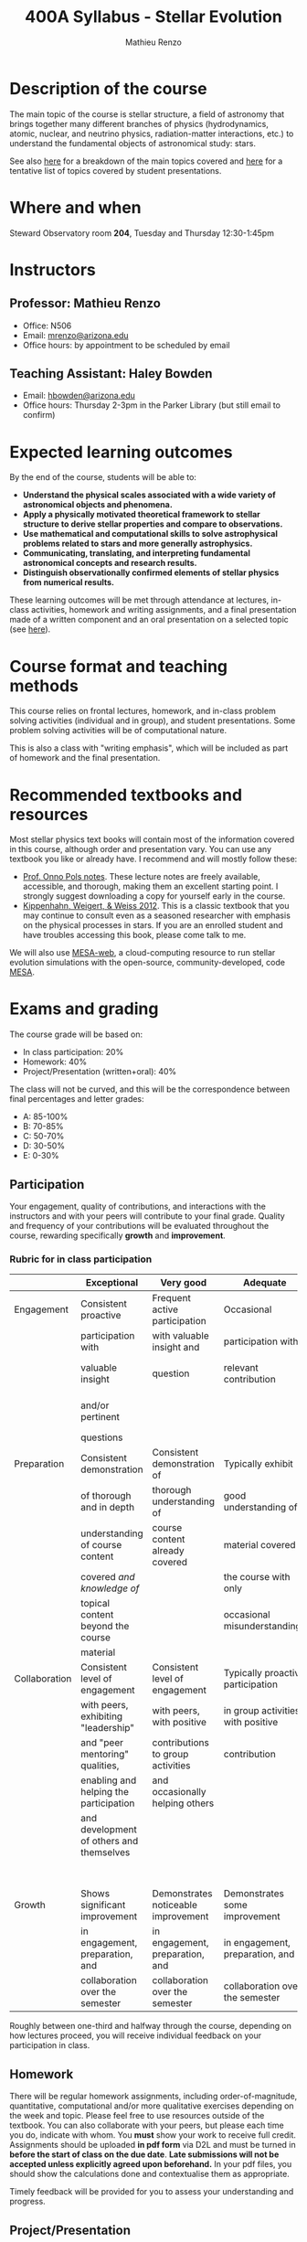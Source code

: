 #+title: 400A Syllabus - Stellar Evolution
#+author: Mathieu Renzo
#+email: mrenzo@arizona.edu

* Description of the course
The main topic of the course is stellar structure, a field of
astronomy that brings together many different branches of physics
(hydrodynamics, atomic, nuclear, and neutrino physics,
radiation-matter interactions, etc.) to understand the fundamental
objects of astronomical study: stars.

See also [[./lectures.org][here]] for a breakdown of the main topics covered and [[file:projects.org::*List of possible projects/presentations][here]] for
a tentative list of topics covered by student presentations.

* Where and when
Steward Observatory room *204*, Tuesday and Thursday 12:30-1:45pm

* Instructors
** Professor: Mathieu Renzo
- Office: N506
- Email: [[mailto:mrenzo@arizona.edu][mrenzo@arizona.edu]]
- Office hours: by appointment to be scheduled by email

** Teaching Assistant: Haley Bowden
- Email: [[mailto:hbowden@arizona.edu][hbowden@arizona.edu]]
- Office hours: Thursday 2-3pm in the Parker Library (but still email to confirm)

* Expected learning outcomes
By the end of the course, students will be able to:

 - *Understand the physical scales associated with a wide variety of
   astronomical objects and phenomena.*
 - *Apply a physically motivated theoretical framework to stellar
   structure to derive stellar properties and compare to observations.*
 - *Use mathematical and computational skills to solve astrophysical
   problems related to stars and more generally astrophysics.*
 - *Communicating, translating, and interpreting fundamental
   astronomical concepts and research results.*
 - *Distinguish observationally confirmed elements of stellar physics
   from numerical results.*

These learning outcomes will be met through attendance at lectures,
in-class activities, homework and writing assignments, and a final
presentation made of a written component and an oral presentation on a
selected topic (see [[./projects.org][here]]).

* Course format and teaching methods
This course relies on frontal lectures, homework, and in-class problem
solving activities (individual and in group), and student
presentations. Some problem solving activities will be of
computational nature.

This is also a class with "writing emphasis", which will be included
as part of homework and the final presentation.

* Recommended textbooks and resources
Most stellar physics text books will contain most of the information
covered in this course, although order and presentation vary. You can
use any textbook you like or already have. I recommend and will mostly
follow these:

 - [[https://www.astro.ru.nl/~onnop/][Prof. Onno Pols notes]]. These lecture notes are freely available,
   accessible, and thorough, making them an excellent starting point.
   I strongly suggest downloading a copy for yourself early in the
   course.
 - [[https://link.springer.com/book/10.1007/978-3-642-30304-3][Kippenhahn, Weigert, & Weiss 2012]]. This is a classic textbook that
   you may continue to consult even as a seasoned researcher with
   emphasis on the physical processes in stars. If you are an enrolled
   student and have troubles accessing this book, please come talk to
   me.

We will also use [[http://user.astro.wisc.edu/~townsend/static.php?ref=mesa-web-submit][MESA-web]], a cloud-computing resource to run stellar
evolution simulations with the open-source, community-developed, code
[[https://docs.mesastar.org/en/latest/][MESA]].

* Exams and grading
The course grade will be based on:
 - In class participation: 20%
 - Homework: 40%
 - Project/Presentation (written+oral): 40%

The class will not be curved, and this will be the correspondence
between final percentages and letter grades:
 - A: 85-100%
 - B: 70-85%
 - C: 50-70%
 - D: 30-50%
 - E: 0-30%

** Participation
Your engagement, quality of contributions, and interactions with the
instructors and with your peers will contribute to your final grade.
Quality and frequency of your contributions will be evaluated
throughout the course, rewarding specifically *growth* and *improvement*.

*** Rubric for in class participation
  |---------------+------------------------------------------+-------------------------------------+-----------------------------------+-----------------------------------------|
  |               | Exceptional                              | Very good                           | Adequate                          | Poor                                    |
  |---------------+------------------------------------------+-------------------------------------+-----------------------------------+-----------------------------------------|
  | Engagement    | Consistent proactive                     | Frequent active participation       | Occasional                        | Rare or absent participation,           |
  |               | participation with                       | with valuable insight and           | participation with                | or frequent but disruptive              |
  |               | valuable insight                         | question                            | relevant contribution             | interruptions with rarely relevant      |
  |               | and/or pertinent                         |                                     |                                   | and often beside-the-point              |
  |               | questions                                |                                     |                                   | interventions                           |
  |---------------+------------------------------------------+-------------------------------------+-----------------------------------+-----------------------------------------|
  | Preparation   | Consistent demonstration                 | Consistent demonstration of         | Typically exhibit                 | Lack of understanding of the            |
  |               | of thorough and in depth                 | thorough understanding of           | good understanding of             | materials already covered in            |
  |               | understanding of course content          | course content already covered      | material covered in               | class and past homework.                |
  |               | covered  /and knowledge of/                |                                     | the course with only              |                                         |
  |               | topical content beyond the course        |                                     | occasional misunderstandings      |                                         |
  |               | material                                 |                                     |                                   |                                         |
  |---------------+------------------------------------------+-------------------------------------+-----------------------------------+-----------------------------------------|
  | Collaboration | Consistent level of engagement           | Consistent level of engagement      | Typically proactive participation | Disengaged from group activities,       |
  |               | with peers, exhibiting "leadership"      | with peers, with positive           | in group activities with positive | lets others do all the work.            |
  |               | and "peer mentoring" qualities,          | contributions to group activities   | contribution                      | Does not let others contribute          |
  |               | enabling and helping the participation   | and occasionally helping others     |                                   | and learn together, participation       |
  |               | and development of others and themselves |                                     |                                   | is a net negative in content and        |
  |               |                                          |                                     |                                   | climate within the group                |
  |---------------+------------------------------------------+-------------------------------------+-----------------------------------+-----------------------------------------|
  | Growth        | Shows significant improvement            | Demonstrates noticeable improvement | Demonstrates some improvement     | Demonstrates marginal or no improvement |
  |               | in engagement, preparation, and          | in engagement, preparation, and     | in engagement, preparation, and   | in engagement, preparation, and         |
  |               | collaboration over the semester          | collaboration over the semester     | collaboration over the semester   | collaboration over the semester         |
  |---------------+------------------------------------------+-------------------------------------+-----------------------------------+-----------------------------------------|


  Roughly between one-third and halfway through the course, depending
  on how lectures proceed, you will receive individual feedback on
  your participation in class.

** Homework

There will be regular homework assignments, including
order-of-magnitude, quantitative, computational and/or more
qualitative exercises depending on the week and topic. Please feel
free to use resources outside of the textbook. You can also
collaborate with your peers, but please each time you do, indicate
with whom. You *must* show your work to receive full credit. Assignments
should be uploaded *in pdf form* via D2L and must be turned in *before
the start of class on the due date*. *Late submissions will not be
accepted unless explicitly agreed upon beforehand.* In your pdf files,
you should show the calculations done and contextualise them as
appropriate.

Timely feedback will be provided for you to assess your understanding
and progress.

** Project/Presentation
This will consist of a written text plus an oral presentation. The
written text will be evaluated both by the instructor and two randomly
selected peers, the oral presentation will be evaluated by all the
student present plus the instructors. For more information on the
project/presentation and how it will be graded, see [[./projects.org][here]].


** Incomplete (I) or Withdrawal (W):
Requests for incomplete (I) or withdrawal (W) must be made in
accordance with University policies, which are available at
https://registrar.arizona.edu/faculty-staff-resources/grading/grading-policies/incomplete
and
https://registrar.arizona.edu/faculty-staff-resources/grading/grading-policies/withdrawals,
respectively.

* Classroom Behavior
To foster a positive learning environment, students and instructors
have a shared responsibility. We want a safe, welcoming, and inclusive
environment where all of us feel comfortable with each other and where
we can challenge ourselves to succeed. To that end, our focus is on
the tasks at hand and not on extraneous activities (e.g., texting,
chatting, web surfing, etc.). Students are asked to refrain from
disruptive conversations with people sitting around them during
lecture. Students observed engaging in disruptive activity will be
asked to cease this behavior. Those who continue to disrupt the class
will be asked to leave lecture or discussion and may be reported to
the Dean of Students.

The Arizona Board of Regents’ Student Code of Conduct, ABOR Policy
5‐308, prohibits threats of physical harm to any member of the
University community, including to one’s self. See:
[[http://policy.web.arizona.edu/threatening‐behavior‐students]]

Any social media groups generated using university-sponsored tools
(e.g., D2L class lists, slack workspaces) should be treated as an
extension of the classroom. This means that they will need to abide by
the University’s student code of conduct policies, and be respectful,
inclusive environments.

** Nondiscrimination and Anti-harassment Policy
The University of Arizona is committed to creating and maintaining an
environment free of discrimination. In support of this commitment, the
University prohibits discrimination, including harassment and
retaliation, based on a protected classification, including race,
color, religion, sex, national origin, age, disability, veteran
status, sexual orientation, gender identity, or genetic information.
For more information, including how to report a concern, please see
http://policy.arizona.edu/human-resources/nondiscrimination-and-anti-harassment-policy

** Accessibility and accommodations
At the University of Arizona, we strive to make learning
experiences as accessible as possible. If you anticipate or
experience barriers based on disability or pregnancy, please
contact the Disability Resource Center (520-621-3268,
https://drc.arizona.edu/) to establish reasonable accommodations.

** Class recordings
To facilitate everyone's participation, audio and/or video recording
of in class activities is not allowed unless explicitly agreed upon by
all present students /and/ instructors. In no case sharing on public
platforms of the recordings will be allowed.


** Preferred Name and Pronoun
This course affirms people of all gender expressions and gender
identities. If you prefer to be called a different name than what is
on the class roster, please let me know. Feel free to correct
instructors on your preferred gender pronoun.

* Attendance Policy
All holidays or special events observed by organized religions will be
honored for those students who show affiliation with that particular
religion. Absences pre‐approved by the UA Dean of Students (or Dean's
designee) will be honored.

It is important to attend all classes, as what is discussed in class
is pertinent to adequate performance on assignments and exams. If you
must be absent, it is your responsibility to obtain and review the
information you missed.

* Academic Integrity
Integrity is expected of every student in all academic work. The
guiding principle of academic integrity is that a student’s submitted
work must be the student’s own. Students are encouraged to share
intellectual views and discuss freely the principles and applications
of course materials. However, *graded work/exercises must be the
product of your own effort unless otherwise instructed*. Students are
expected to adhere to the UA Code of Academic Integrity as described
in the UA General Catalog. See:
[[https://deanofstudents.arizona.edu/student-rights-responsibilities/academic-integrity]]

Misappropriation of exams before or after they are given will be
considered academic misconduct. Misconduct of any kind will be
prosecuted and may result in any or all of the following:
- Reduction of grade
- Failing grade
- Referral to the Dean of Students for consideration of additional
  penalty, i.e. notation on a student’s transcript re. academic
  integrity violation, etc. [[http://deanofstudents.arizona.edu/policies‐and‐codes/code‐academic‐integrity]]

* Additional resources for students
UA Academic policies and procedures are available at
http://catalog.arizona.edu/policies

** Campus Health
http://www.health.arizona.edu/

Campus Health provides quality medical and mental health care services
through virtual and in-person care.

- Phone: 520-621-9202

** Counseling and Psych Services (CAPS)
https://health.arizona.edu/counseling-psych-services

CAPS provides mental health care, including short-term counseling
services.

- Phone: 520-621-3334

** The Dean of Students Office’s Student Assistance Program
http://deanofstudents.arizona.edu/student-assistance/students/student-assistance

Student Assistance helps students manage crises, life traumas, and
other barriers that impede success. The staff addresses the needs of
students who experience issues related to social adjustment, academic
challenges, psychological health, physical health, victimization, and
relationship issues, through a variety of interventions, referrals,
and follow up services.

- Email: [[mailto:DOS-deanofstudents@email.arizona.edu][DOS-deanofstudents@email.arizona.edu]]
- Phone: 520-621-7057

** Survivor Advocacy Program
https://survivoradvocacy.arizona.edu/

The Survivor Advocacy Program provides confidential support and
advocacy services to student survivors of sexual and gender-based
violence. The Program can also advise students about relevant non-UA
resources available within the local community for support.

- Email: [[mailto:survivoradvocacy@email.arizona.edu][survivoradvocacy@email.arizona.edu]]
- Phone: 520-621-5767

** Support Outreach Success (SOS)
https://sos.arizona.edu/about

Students who ask for help are more successful. If you have questions,
concerns or challenges and are unsure about where to go for answers or
support you can ask SOS. The SOS staff will answer questions, find you
resources or connect you with the correct people. Whether you’re
brand-new to campus or have been around for a while, just reach out to
SOS for support.

- Chat: [[http://sos.arizona.edu][sos.arizona.edu]]
- Email: [[mailto:sos@arizona.edu][sos@arizona.edu]]
- Text: SOS to 70542
- Call: 520-621-2327


* Confidentiality of Student Records
http://www.registrar.arizona.edu/ferpa

* Safety on Campus and in the Classroom
For a list of emergency procedures for all types of incidents, please visit the website of the Critical
Incident Response Team (CIRT): https://cirt.arizona.edu/case-emergency/overview

Also watch the video available at
https://arizona.sabacloud.com/Saba/Web_spf/NA7P1PRD161/common/learningeventdetail/crtfy000000000003560

* Subject to change statement
The information contained in this syllabus, other than the grade and absence
policies, may be subject to change with reasonable advance notice, as deemed
appropriate by the instructor.
